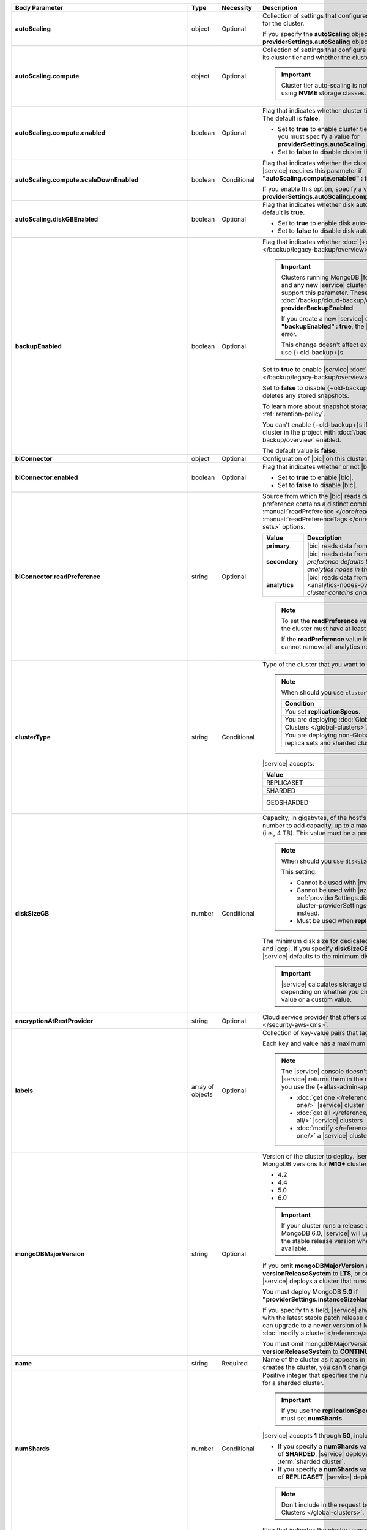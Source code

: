 .. list-table::
   :header-rows: 1
   :stub-columns: 1
   :widths: 20 13 13 54

   * - Body Parameter
     - Type
     - Necessity
     - Description

   * - autoScaling
     - object
     - Optional
     - Collection of settings that configures auto-scaling information
       for the cluster.

       If you specify the **autoScaling** object, you must also specify
       the **providerSettings.autoScaling** object.

       .. seealso::

          :ref:`cluster-autoscaling`.

   * - autoScaling.compute
     - object
     - Optional
     - Collection of settings that configure how a cluster might scale
       its cluster tier and whether the cluster can scale down.

       .. important::

          Cluster tier auto-scaling is not available for clusters
          using **NVME** storage classes.

   * - autoScaling.compute.enabled
     - boolean
     - Optional
     - Flag that indicates whether cluster tier auto-scaling is
       enabled. The default is **false**.

       - Set to **true** to enable cluster tier auto-scaling. If
         enabled, you must specify a value for
         **providerSettings.autoScaling.compute.maxInstanceSize**.

       - Set to **false** to disable cluster tier auto-scaling.

   * - autoScaling.compute.scaleDownEnabled
     - boolean
     - Conditional
     - Flag that indicates whether the cluster tier may scale down.
       |service| requires this parameter if
       **"autoScaling.compute.enabled" : true**.

       If you enable this option, specify a value for
       **providerSettings.autoScaling.compute.minInstanceSize**.

   * - autoScaling.diskGBEnabled
     - boolean
     - Optional
     - Flag that indicates whether disk auto-scaling is enabled. The
       default is **true**.

       - Set to **true** to enable disk auto-scaling.
       - Set to **false** to disable disk auto-scaling.

       .. include:: /includes/cluster-settings/ram-to-storage-ratio.rst

   * - backupEnabled
     - boolean
     - Optional
     - Flag that indicates whether
       :doc:`{+old-backup+}s </backup/legacy-backup/overview>` have
       been enabled.

       .. include:: /includes/fact-only-m10-clusters.rst

       .. important::

          Clusters running MongoDB |fcv-link| 4.2 or later and any new
          |service| clusters of any type do not support this parameter.
          These clusters must use :doc:`/backup/cloud-backup/overview`:
          **providerBackupEnabled**

          If you create a new |service| cluster and set
          **"backupEnabled" : true**, the |api| responds with an error.

          This change doesn't affect existing clusters that use
          {+old-backup+}s.

       Set to **true** to enable |service|
       :doc:`{+old-backup+}s </backup/legacy-backup/overview>` for the
       cluster.

       Set to **false** to disable {+old-backup+}s for the cluster.
       |service| deletes any stored snapshots.

       To learn more about snapshot storage, see the {+old-backup+}
       :ref:`retention-policy`.

       You can't enable {+old-backup+}s if you have an
       existing cluster in the project with
       :doc:`/backup/cloud-backup/overview` enabled.

       The default value is **false**.

   * - biConnector
     - object
     - Optional
     - Configuration of |bic| on this cluster.

       .. include:: /includes/extracts/cluster-option-bi-cluster-requirements.rst

   * - biConnector.enabled
     - boolean
     - Optional
     - Flag that indicates whether or not |bic| is enabled on the
       cluster.

       - Set to **true** to enable |bic|.
       - Set to **false** to disable |bic|.

   * - biConnector.readPreference
     - string
     - Optional
     - Source from which the |bic| reads data. Each |bic| read
       preference contains a distinct combination of
       :manual:`readPreference </core/read-preference/>` and
       :manual:`readPreferenceTags </core/read-preference/#tag-sets>`
       options.

       .. seealso::

          :ref:`BI Connector Read Preferences Table <bic-read-preferences>`.

       .. list-table::
          :header-rows: 1
          :stub-columns: 1
          :widths: 22 78

          * - Value
            - Description
          * - primary
            - |bic| reads data from the primary.
          * - secondary
            - |bic| reads data from a secondary. *The preference
              defaults to this value if there are no analytics nodes in
              the cluster*.
          * - analytics
            - |bic| reads data from an :ref:`analytics node
              <analytics-nodes-overview>`. *Default if the cluster
              contains analytics nodes*.

       .. note::

          To set the **readPreference** value to **"analytics"**,
          the cluster must have at least one analytics node.

          If the **readPreference** value is **"analytics"**, you
          cannot remove all analytics nodes from the cluster.

   * - clusterType
     - string
     - Conditional
     - Type of the cluster that you want to create.

       .. note:: When should you use ``clusterType``?

          .. list-table::
             :header-rows: 1
             :widths: 78 22

             * - Condition
               - Necessity

             * - You set **replicationSpecs**.
               - Required

             * - You are deploying
                 :doc:`Global Clusters </global-clusters>`.
               - Required

             * - You are deploying non-Global replica sets and sharded
                 clusters.
               - Optional

       |service| accepts:

       .. list-table::
          :header-rows: 1
          :widths: 60 40

          * - Value
            - Cluster Type
          * - REPLICASET
            - :term:`replica set`
          * - SHARDED
            - :term:`sharded cluster`
          * - GEOSHARDED
            - :doc:`global cluster </global-clusters>`

   * - diskSizeGB
     - number
     - Conditional
     - Capacity, in gigabytes, of the host's root volume. Increase this
       number to add capacity, up to a maximum possible value of
       ``4096`` (i.e., 4 TB). This value must be a positive number.

       .. note:: When should you use ``diskSizeGB``?

          This setting:

          - Cannot be used with |nvme-clusters|.
          - Cannot be used with |azure| clusters. Use
            :ref:`providerSettings.diskTypeName <create-cluster-providerSettings-diskTypeName>` instead.
          - Must be used when **replicationSpecs** is set.

       The minimum disk size for dedicated clusters is 10 GB for |aws|
       and |gcp|. If you specify **diskSizeGB** with a lower disk size,
       |service| defaults to the minimum disk size value.

       .. important::

          |service| calculates storage charges differently
          depending on whether you choose the default value or a
          custom value.

          .. seealso::

             :ref:`storage-capacity`.

       .. include:: /includes/cluster-settings/extended-storage-limit.rst

   * - encryptionAtRestProvider
     - string
     - Optional
     - Cloud service provider that offers
       :doc:`Encryption at Rest </security-aws-kms>`.

       .. tabs::

          .. tab:: AWS
             :tabid: aws

             Specify **AWS** to enable
             :doc:`Encryption at Rest </security-aws-kms>` using the
             |service| project |aws| Key Management System settings.
             The cluster must meet the following requirements:

             .. include:: /includes/cluster-settings/encryption-at-rest-restrictions.rst

          .. tab:: GCP
             :tabid: gcp

             Specify **GCP** to enable
             :doc:`Encryption at Rest </security-kms-encryption/>`
             using the |service| project |gcp| Key Management System
             settings. The cluster must meet the following
             requirements:

             .. include:: /includes/cluster-settings/encryption-at-rest-restrictions.rst

          .. tab:: Azure
             :tabid: azure

             Specify **AZURE** to enable
             :ref:`Encryption at Rest <security-azure-kms>` using
             the |service| project Azure Key Management System
             settings. The cluster must meet the following
             requirements:

             .. include:: /includes/cluster-settings/encryption-at-rest-restrictions.rst

          .. tab:: NONE
             :tabid: none

             Specify **NONE** to disable encryption at rest.

   * - labels
     - array of objects
     - Optional
     - Collection of key-value pairs that tag and categorize the
       cluster.

       Each key and value has a maximum length of 255 characters.

       .. literalinclude:: /includes/cluster-settings/example-labels.json

       .. note::

          The |service| console doesn't display your **labels**.
          |service| returns them in the response body when you use the
          {+atlas-admin-api+} to

          - :doc:`get one </reference/api/clusters-get-one/>` |service|
            cluster
          - :doc:`get all </reference/api/clusters-get-all/>` |service|
            clusters
          - :doc:`modify </reference/api/clusters-modify-one/>` a
            |service| cluster

   * - mongoDBMajorVersion
     - string
     - Optional
     - Version of the cluster to deploy. |service| supports the
       following MongoDB versions for **M10+** clusters:

       - 4.2
       - 4.4
       - 5.0
       - 6.0

       .. important::
    
          If your cluster runs a release candidate of MongoDB 6.0, 
          |service| will upgrade the cluster to the stable release 
          version when it is generally available.

       If you omit **mongoDBMajorVersion** and also set
       **versionReleaseSystem** to **LTS**, or omit **versionReleaseSystem**,
       |service| deploys a cluster that runs MongoDB 5.0.

       You must deploy MongoDB **5.0** if
       **"providerSettings.instanceSizeName" : "M0"**, **"M2"**, or **"M5"**.

       If you specify this field, |service| always deploys the cluster
       with the latest stable patch release of the specified version.
       You can upgrade to a newer version of MongoDB when you
       :doc:`modify a cluster </reference/api/clusters-modify-one>`.

       You must omit mongoDBMajorVersion field if you set
       **versionReleaseSystem** to **CONTINUOUS**.

   * - name
     - string
     - Required
     - Name of the cluster as it appears in |service|. After |service|
       creates the cluster, you can't change its name.

   * - numShards
     - number
     - Conditional
     - Positive integer that specifies the number of shards to deploy
       for a sharded cluster.

       .. important::

          If you use the **replicationSpecs** parameter, you must set
          **numShards**.

       |service| accepts **1** through **50**, inclusive. The default
       value is **1**.

       - If you specify a **numShards** value of **1** and a
         **clusterType** of **SHARDED**, |service| deploys a
         single-shard :term:`sharded cluster`.

       - If you specify a **numShards** value of **1** and a
         **clusterType** of **REPLICASET**, |service| deploys a
         :term:`replica set`.

       .. include:: /includes/cluster-settings/single-shard-cluster-warning.rst

       .. seealso::

          - :manual:`Sharding </sharding>`
          - :ref:`server-number-costs`

       .. note::

          Don't include in the request body for
          :doc:`Global Clusters </global-clusters>`.

   * - pitEnabled
     - boolean
     - Optional
     - Flag that indicates the cluster uses
       :ref:`{+pit-restore+}s <pit-restore>`.

       - Set to **true** to enable :ref:`{+pit-restore+}s
         <pit-restore>`. Requires that you set
         **providerBackupEnabled** to **true**.

       - Set to **false** to disable
         :ref:`{+pit-restore+}s <pit-restore>`.

   * - providerBackupEnabled
     - boolean
     - Optional
     - .. include:: /includes/fact-only-m10-clusters.rst

       Flag that indicates if the cluster uses
       :ref:`backup-cloud-provider` for backups.

       - If **true**, the cluster uses :ref:`backup-cloud-provider` for
         backups.

       - If **"providerBackupEnabled" : false** *and* **"backupEnabled"
         : false**, the cluster doesn't use |service| backups.

       You cannot enable {+Cloud-Backup+}s if you have an existing
       cluster in the project with :ref:`legacy-backup` enabled.

       .. important::

          You must set this value to **true** for |nvme| clusters.

   * - providerSettings
     - object
     - Required
     - Configuration for the provisioned hosts on which MongoDB runs.
       The available options are specific to the cloud service
       provider.

   * - providerSettings.autoScaling
     - object
     - Conditional
     - Range of instance sizes to which your cluster can scale.

       .. important::

          You can't specify the **providerSettings.autoScaling** object
          if **"autoScaling.compute.enabled" : false**.

   * - providerSettings.autoScaling.compute
     - object
     - Conditional
     - Range of instance sizes to which your cluster can scale.
       |service| requires this parameter if
       **"autoScaling.compute.enabled" : true**.

   * - providerSettings.autoScaling.compute.minInstanceSize
     - string
     - Conditional
     - Minimum instance size to which your cluster can automatically
       scale (such as **M10**). |service| requires this parameter if
       **"autoScaling.compute.scaleDownEnabled" : true**.

   * - providerSettings.autoScaling.compute.maxInstanceSize
     - string
     - Conditional
     - Maximum instance size to which your cluster can automatically
       scale (such as **M40**). |service| requires this parameter if
       **"autoScaling.compute.enabled" : true**.

   * - providerSettings.backingProviderName
     - string
     - Conditional
     - Cloud service provider on which the host for a multi-tenant
       cluster is provisioned.

       This setting only works when **"providerSetting.providerName" :
       "TENANT"** and **"providerSetting.instanceSizeName" : "M0"**, **"M2"**, or **"M5"**.

       |service| accepts the following values:

       .. include:: /includes/cluster-settings/cloud-service-providers.rst

   * - providerSettings.diskIOPS
     - number
     - Conditional
     - Disk |iops| setting for |aws| storage. Set only if you selected
       |aws| as your cloud service provider.

       .. include:: /includes/cluster-settings/providerSettings/diskIOPS.rst

       .. include:: /includes/cluster-settings/minimum-iops.rst

   * - providerSettings.diskTypeName
     - string
     - Conditional
     - Type of disk if you selected |azure| as your cloud service
       provider.

       .. include:: /includes/create-cluster-providerSettings-diskTypeName.rst

   * - providerSettings.encryptEBSVolume
     - boolean
     - Deprecated
     - Flag that indicates whether the Amazon EBS encryption feature
       encrypts the host's root volume for both data at rest within
       the volume and for data moving between the volume and the
       cluster.

       |service| always sets this value to **true**.

   * - providerSettings.instanceSizeName
     - string
     - Required
     - |service| provides different cluster tiers, each with a default
       storage capacity and RAM size. The cluster you select is
       used for all the data-bearing hosts in your cluster tier.

       .. seealso::

          :ref:`server-number-costs`.

       .. important::
          If you are deploying a :doc:`Global Cluster
          </global-clusters>`, you must choose a cluster tier of
          **M30** or larger.
      
       .. note::
         
          .. include:: /includes/cluster-settings/multi-tenant.rst

       .. tabs-cloud-providers::

          .. tab::
             :tabid: aws

             .. include:: /includes/list-tables/instance-types/aws.rst

             .. include:: /includes/cluster-settings/instance-size-names.rst

          .. tab::
             :tabid: gcp

             .. include:: /includes/list-tables/instance-types/gcp.rst

          .. tab::
             :tabid: azure

             .. include:: /includes/list-tables/instance-types/azure.rst

   * - providerSettings.providerName
     - string
     - Required
     - Cloud service provider on which |service| provisions the hosts.

       .. include:: /includes/api/list-tables/clusters/cloud-service-providers.rst

       .. include:: /includes/cluster-settings/multi-tenant.rst

   * - providerSettings.regionName
     - string
     - Conditional
     -
       .. note:: Required if ``replicationSpecs`` array is empty

          If you haven't set values in the  **replicationSpecs** array,
          you must set this parameter.

       Physical location of your MongoDB cluster. The region you choose
       can affect network latency for clients accessing your databases.

       *Don't* specify this parameter when creating a multi-region
       cluster using the **replicationSpec** object or a
       :doc:`Global Cluster </global-clusters>` with the
       **replicationSpecs** array.

       .. include:: /includes/cluster-settings/group-region-association.rst

       Select your cloud service provider's tab for example cluster
       region names:

       .. include:: /includes/cluster-settings/cloud-region-name-examples.rst

   * - providerSettings.volumeType
     - string
     - Conditional
     - Disk |iops| setting for |aws| storage. Set only if you selected
       |aws| as your cloud service provider.

       .. include:: /includes/cluster-settings/providerSettings/volumeType.rst

   * - replicationFactor
     - number
     - Optional
     -

       .. deprecated:: 
       
          ``replicationFactor`` is deprecated. Use
          ``replicationSpecs``.

       Number of :term:`replica set` members. Each member keeps a copy
       of your databases, providing high availability and data
       redundancy. |service| accepts **3**, **5**, or **7**. The
       default value is **3**.

       *Don't* specify this parameter when creating a multi-region
       cluster using the **replicationSpec** object.

       If your cluster is a sharded cluster, each shard is a replica
       set with the specified replication factor.

       |service| ignores this value if you pass the **replicationSpec**
       object.

       .. seealso::

          - :ref:`server-number-costs`
          - :manual:`Replication </replication>`

   * - replicationSpec
     - object
     - Optional
     -
       .. deprecated:: 
       
          ``replicationSpec`` is deprecated. Use ``replicationSpecs``.

       Configuration of each region in a multi-region cluster. Each
       element in this object represents a region where |service|
       deploys your cluster.

       For single-region clusters, you can either specify the
       **providerSettings.regionName** and **replicationFactor**, *or*
       you can use the **replicationSpec** object to define a single
       region.

       For multi-region clusters, omit the
       **providerSettings.regionName** parameter.

       For Global Clusters, specify the **replicationSpecs** parameter
       rather than a **replicationSpec** parameter.

       .. important::

          If you use **replicationSpec**, you must specify a minimum of
          one **replicationSpec.<region>** object.

       Use the **replicationSpecs** parameter to create a
       :doc:`Global Cluster </global-clusters>`.

       .. note::

          You cannot specify both the **replicationSpec** and
          **replicationSpecs** parameters in the same request body.

   * - replicationSpec.<region>
     - object
     - Conditional
     - 

       .. important:: Use **replicationSpecs[n].<region>**

          **replicationSpec.<region>** is deprecated. Use
          **replicationSpecs[n].<region>**.

       Physical location of the region. Replace **<region>** with the
       name of the region. Each **<region>** object describes the
       region's priority in elections and the number and type of
       MongoDB nodes |service| deploys to the region.

       .. important::

          If you use **replicationSpec**, you must specify a minimum of
          one **replicationSpec.<region>** object.

       Select your cloud service provider's tab for example cluster
       region names:

       .. include:: /includes/cluster-settings/cloud-region-name-examples.rst

       For each **<region>** object, you must specify the
       **analyticsNodes**, **electableNodes**, **priority**, and
       **readOnlyNodes** parameters.

       .. seealso::

          :ref:`mod-cluster-considerations`.

       .. include:: /includes/cluster-settings/group-region-association.rst

   * - replicationSpec.<region>.analyticsNodes
     - number
     - Optional
     -

       .. important:: Use **replicationSpecs[n].<region>.analyticsNodes**

          **replicationSpec.<region>.analyticsNodes** is deprecated. Use
          **replicationSpecs[n].<region>.analyticsNodes**.

       .. include:: /includes/cluster-settings/api-analytics-nodes-description.rst

   * - replicationSpec.<region>.electableNodes
     - number
     - Optional
     - 

       .. important:: Use **replicationSpecs[n].<region>.electableNodes**

          **replicationSpec.<region>.electableNodes** is deprecated. Use
          **replicationSpecs[n].<region>.electableNodes**.

       Number of electable nodes for |service| to deploy to the
       region. Electable nodes can become the :term:`primary` and can
       facilitate local reads.

       The total number of **electableNodes** across all
       **replicationSpec.<region>** object must be **3**, **5**, or
       **7**.

       Specify **0** if you do not want any electable nodes in the
       region.

       You cannot create electable nodes if the
       **replicationSpec.<region>.priority** is 0.

   * - replicationSpec.<region>.priority
     - number
     - Optional
     - 

       .. important:: Use **replicationSpecs[n].<region>.priority**

          **replicationSpec.<region>.priority** is deprecated. Use
          **replicationSpecs[n].<region>.priority**.

       Election priority of the region. For regions with only
       **replicationSpec.<region>.readOnlyNodes**, set this value to
       **0**.

       For regions where **replicationSpec.<region>.electableNodes**
       is at least **1**, each **replicationSpec.<region>** must have
       a priority of exactly one **(1)** less than the previous region.
       The first region **must** have a priority of **7**. The lowest
       possible priority is **1**.

       The priority **7** region identifies the **Preferred Region** of
       the cluster. |service| places the :term:`primary` node in the
       **Preferred Region**. Priorities **1** through **7** are
       exclusive: you can't assign a given priority to more than one
       region per cluster.

       .. example::

          If you have three regions, their priorities would be **7**,
          **6**, and **5** respectively. If you added two more regions
          for supporting electable nodes, the priorities of those
          regions would be **4** and **3** respectively.

   * - replicationSpec.<region>.readOnlyNodes
     - number
     - Optional
     - 

       .. important:: Use **replicationSpecs[n].<region>.readOnlyNodes**

          **replicationSpec.<region>.readOnlyNodes** is deprecated. Use **replicationSpecs[n].<region>.readOnlyNodes**.

       Number of read-only nodes for |service| to deploy to the region.
       Read-only nodes can never become the :term:`primary`, but can
       facilitate local-reads.

       Specify **0** if you do not want any read-only nodes in the
       region.

   * - replicationSpecs
     - array of objects
     - Conditional
     - Configuration for cluster regions.

       .. note:: When should you use ``replicationSpecs``?
       
          .. list-table::
             :header-rows: 1
             :widths: 40 20 40

             * - Condition
               - Necessity
               - Values

             * - You are deploying
                 :doc:`Global Clusters </global-clusters>`.
               - Required
               - Each object in the array represents a zone where
                 |service| deploys your cluster's nodes.

             * - You are deploying non-Global replica sets and sharded
                 clusters.
               - Optional
               - This array has one object representing where
                 |service| deploys your cluster's nodes.

       You must specify all parameters in **replicationSpecs** object
       array.

       .. note:: What parameters depend on ``replicationSpecs``?

          If you set **replicationSpecs**, you must:

          - Set **clusterType**
          - Set **numShards**
          - Not set **replicationSpec**
          - Not use |nvme-clusters|
          - Not use Azure clusters

   * - replicationSpecs[n].numShards
     - number
     - Required
     - Number of shards to deploy in each specified zone. The default
       value is **1**.

   * - replicationSpecs[n].regionsConfig
     - object
     - Optional
     - Configuration for a region. Each **regionsConfig** object
       describes the region's priority in elections and the number and
       type of MongoDB nodes that |service| deploys to the region.

       .. important::

          If you use **replicationSpecs**, you must specify a minimum
          of one **replicationSpecs[n].regionsConfig.<region>**
          string.

   * - replicationSpecs[n].regionsConfig.<region>
     - object
     - Required
     - Physical location of the region. Replace **<region>** with the
       name of the region. Each **<region>** object describes the
       region's priority in elections and the number and type of
       MongoDB nodes |service| deploys to the region.

       Select your cloud service provider's tab for example cluster
       region names:

       .. include:: /includes/cluster-settings/cloud-region-name-examples.rst

       For each **<region>** object, you must specify the
       **analyticsNodes**, **electableNodes**, **priority**, and
       **readOnlyNodes** parameters.

       .. seealso:: :ref:`mod-cluster-considerations`.

       .. include:: /includes/cluster-settings/group-region-association.rst

   * - replicationSpecs[n].regionsConfig.<region>.analyticsNodes
     - number
     - Optional
     -
       .. include:: /includes/cluster-settings/api-analytics-nodes-description.rst

   * - replicationSpecs[n].regionsConfig.<region>.electableNodes
     - number
     - Optional
     - Number of electable nodes for |service| to deploy to the
       region. Electable nodes can become the :term:`primary` and can
       facilitate local reads.

       The total number of **electableNodes** across all
       **replicationSpecs[n].regionsConfig.<region>** object must be
       **3**, **5**, or **7**.

       Specify **0** if you do not want any electable nodes in the
       region.

       You cannot create electable nodes if the
       **replicationSpecs[n].regionsConfig.<region>.priority** is 0.

   * - replicationSpecs[n].regionsConfig.<region>.priority
     - number
     - Optional
     - Election priority of the region. For regions with only
       **replicationSpecs[n].regionsConfig.<region>.readOnlyNodes**, set
       this value to **0**.

       For regions where
       **replicationSpecs[n].regionsConfig.<region>.electableNodes** is
       at least **1**, each
       **replicationSpecs[n].regionsConfig.<region>** must have
       a priority of exactly one **(1)** less than the previous region.
       The first region **must** have a priority of **7**. The lowest
       possible priority is **1**.

       The priority **7** region identifies the **Preferred Region** of
       the cluster. |service| places the :term:`primary` node in the
       **Preferred Region**. Priorities **1** through **7** are
       exclusive: you can't assign a given priority to more than one
       region per cluster.

       .. example::

          If you have three regions, their priorities would be **7**,
          **6**, and **5** respectively. If you added two more regions
          for supporting electable nodes, the priorities of those
          regions would be **4** and **3** respectively.

   * - replicationSpecs[n].regionsConfig.<region>.readOnlyNodes
     - number
     - Optional
     - Number of read-only nodes for |service| to deploy to the region.
       Read-only nodes can never become the :term:`primary`, but can
       facilitate local-reads.

       Specify **0** if you do not want any read-only nodes in the
       region.

   * - replicationSpecs[n].zoneName
     - string
     
     - Optional
     - Name for the zone in a |global-write-cluster|. Don't provide
       this value if **clusterType** is not **GEOSHARDED**.

   * - rootCertType
     - string 
     - Optional 
     - |certauth| that MongoDB |service| clusters use. You can specify 
       ``ISRGROOTX1`` (for ISRG Root X1).


       .. note:: 

          Beginning on 1 May 2021, new |tls| certificates that MongoDB 
          |service| creates use ISRG instead of IdenTrust for their 
          root |certauth| in line with Let's Encrypt's `announcement 
          <https://letsencrypt.org/2019/04/15/transitioning-to-isrg-root.html>`__
          of this transition.

   * - versionReleaseSystem
     - string 
     - Conditional
     - Release cadence that |service| uses for this {+cluster+}.
       |service| accepts:

       - **CONTINUOUS**: |service| creates your {+cluster+} using the 
         most recent MongoDB release. |service| automatically updates 
         your {+cluster+} to the latest major and rapid MongoDB releases
         as they become available.
       - **LTS**: |service| creates your {+cluster+} using the latest
         patch release of the MongoDB version that you specify in the 
         **mongoDBMajorVersion** field. |service| automatically updates 
         your {+cluster+} to subsequent patch releases of this MongoDB
         version. |service| doesn't update your {+cluster+} to newer
         rapid or major MongoDB releases as they become available.

       If omitted, defaults to **LTS**.

       If you set this field to **CONTINUOUS**, you must omit the 
       **mongoDBMajorVersion** field.

